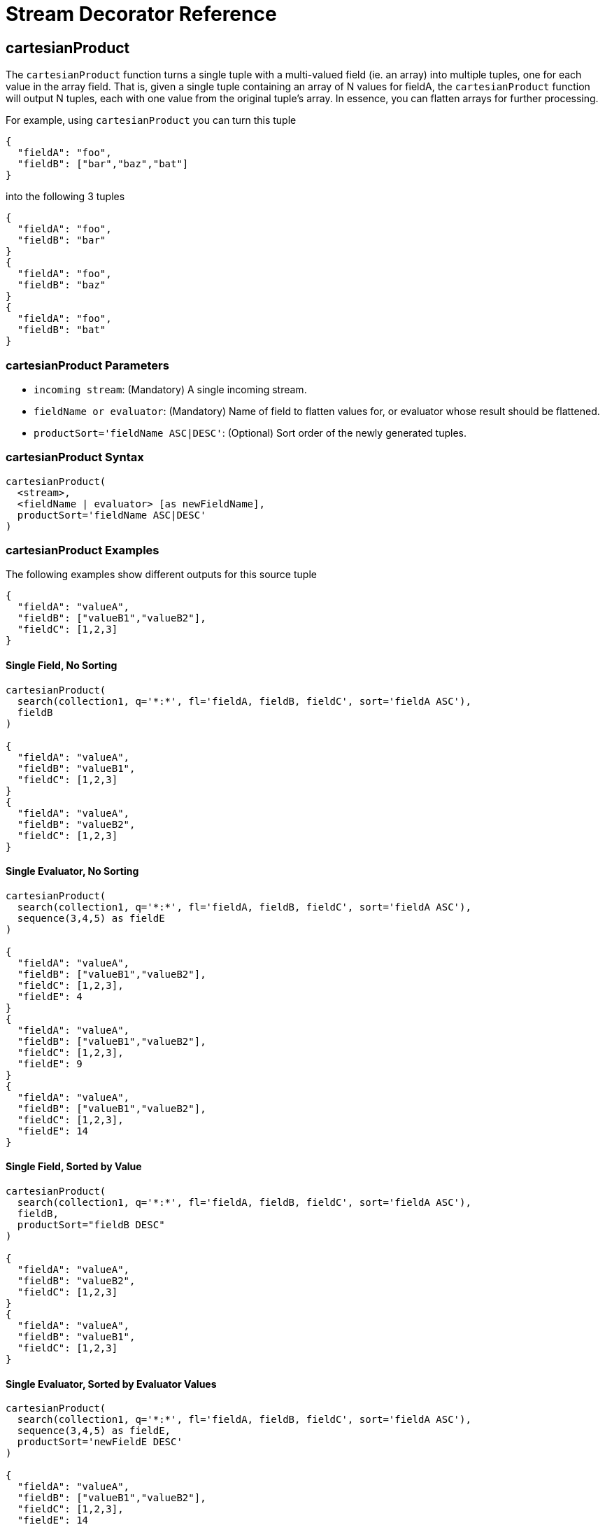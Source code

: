 = Stream Decorator Reference
:page-shortname: stream-decorator-reference
:page-permalink: stream-decorator-reference.html
:page-tocclass: right
:page-toclevels: 1
// Licensed to the Apache Software Foundation (ASF) under one
// or more contributor license agreements.  See the NOTICE file
// distributed with this work for additional information
// regarding copyright ownership.  The ASF licenses this file
// to you under the Apache License, Version 2.0 (the
// "License"); you may not use this file except in compliance
// with the License.  You may obtain a copy of the License at
//
//   http://www.apache.org/licenses/LICENSE-2.0
//
// Unless required by applicable law or agreed to in writing,
// software distributed under the License is distributed on an
// "AS IS" BASIS, WITHOUT WARRANTIES OR CONDITIONS OF ANY
// KIND, either express or implied.  See the License for the
// specific language governing permissions and limitations
// under the License.

== cartesianProduct

The `cartesianProduct` function turns a single tuple with a multi-valued field (ie. an array) into multiple tuples, one for each value in the array field. That is, given a single tuple containing an array of N values for fieldA, the `cartesianProduct` function will output N tuples, each with one value from the original tuple's array. In essence, you can flatten arrays for further processing.

For example, using `cartesianProduct` you can turn this tuple
[source,text]
----
{
  "fieldA": "foo",
  "fieldB": ["bar","baz","bat"]
}
----

into the following 3 tuples
[source,text]
----
{
  "fieldA": "foo",
  "fieldB": "bar"
}
{
  "fieldA": "foo",
  "fieldB": "baz"
}
{
  "fieldA": "foo",
  "fieldB": "bat"
}
----

=== cartesianProduct Parameters

* `incoming stream`: (Mandatory) A single incoming stream.
* `fieldName or evaluator`: (Mandatory) Name of field to flatten values for, or evaluator whose result should be flattened.
* `productSort='fieldName ASC|DESC'`: (Optional) Sort order of the newly generated tuples.

=== cartesianProduct Syntax

[source,text]
----
cartesianProduct(
  <stream>,
  <fieldName | evaluator> [as newFieldName],
  productSort='fieldName ASC|DESC'
)
----

=== cartesianProduct Examples

The following examples show different outputs for this source tuple

[source,text]
----
{
  "fieldA": "valueA",
  "fieldB": ["valueB1","valueB2"],
  "fieldC": [1,2,3]
}
----

==== Single Field, No Sorting

[source,text]
----
cartesianProduct(
  search(collection1, q='*:*', fl='fieldA, fieldB, fieldC', sort='fieldA ASC'),
  fieldB
)

{
  "fieldA": "valueA",
  "fieldB": "valueB1",
  "fieldC": [1,2,3]
}
{
  "fieldA": "valueA",
  "fieldB": "valueB2",
  "fieldC": [1,2,3]
}
----

==== Single Evaluator, No Sorting

[source,text]
----
cartesianProduct(
  search(collection1, q='*:*', fl='fieldA, fieldB, fieldC', sort='fieldA ASC'),
  sequence(3,4,5) as fieldE
)

{
  "fieldA": "valueA",
  "fieldB": ["valueB1","valueB2"],
  "fieldC": [1,2,3],
  "fieldE": 4
}
{
  "fieldA": "valueA",
  "fieldB": ["valueB1","valueB2"],
  "fieldC": [1,2,3],
  "fieldE": 9
}
{
  "fieldA": "valueA",
  "fieldB": ["valueB1","valueB2"],
  "fieldC": [1,2,3],
  "fieldE": 14
}
----

==== Single Field, Sorted by Value

[source,text]
----
cartesianProduct(
  search(collection1, q='*:*', fl='fieldA, fieldB, fieldC', sort='fieldA ASC'),
  fieldB,
  productSort="fieldB DESC"
)

{
  "fieldA": "valueA",
  "fieldB": "valueB2",
  "fieldC": [1,2,3]
}
{
  "fieldA": "valueA",
  "fieldB": "valueB1",
  "fieldC": [1,2,3]
}
----

==== Single Evaluator, Sorted by Evaluator Values

[source,text]
----
cartesianProduct(
  search(collection1, q='*:*', fl='fieldA, fieldB, fieldC', sort='fieldA ASC'),
  sequence(3,4,5) as fieldE,
  productSort='newFieldE DESC'
)

{
  "fieldA": "valueA",
  "fieldB": ["valueB1","valueB2"],
  "fieldC": [1,2,3],
  "fieldE": 14
}
{
  "fieldA": "valueA",
  "fieldB": ["valueB1","valueB2"],
  "fieldC": [1,2,3],
  "fieldE": 9
}
{
  "fieldA": "valueA",
  "fieldB": ["valueB1","valueB2"],
  "fieldC": [1,2,3],
  "fieldE": 4
}
----

==== Renamed Single Field, Sorted by Value

[source,text]
----
cartesianProduct(
  search(collection1, q='*:*', fl='fieldA, fieldB, fieldC', sort='fieldA ASC'),
  fieldB as newFieldB,
  productSort="fieldB DESC"
)

{
  "fieldA": "valueA",
  "fieldB": ["valueB1","valueB2"],
  "fieldC": [1,2,3]
  "newFieldB": "valueB2",
}
{
  "fieldA": "valueA",
  "fieldB": ["valueB1","valueB2"],
  "fieldC": [1,2,3]
  "newFieldB": "valueB1",
}
----

==== Multiple Fields, No Sorting

[source,text]
----
cartesianProduct(
  search(collection1, q='*:*', fl='fieldA, fieldB, fieldC', sort='fieldA ASC'),
  fieldB,
  fieldC
)

{
  "fieldA": "valueA",
  "fieldB": "valueB1",
  "fieldC": 1
}
{
  "fieldA": "valueA",
  "fieldB": "valueB1",
  "fieldC": 2
}
{
  "fieldA": "valueA",
  "fieldB": "valueB1",
  "fieldC": 3
}
{
  "fieldA": "valueA",
  "fieldB": "valueB2",
  "fieldC": 1
}
{
  "fieldA": "valueA",
  "fieldB": "valueB2",
  "fieldC": 2
}
{
  "fieldA": "valueA",
  "fieldB": "valueB2",
  "fieldC": 3
}
----

==== Multiple Fields, Sorted by Single Field

[source,text]
----
cartesianProduct(
  search(collection1, q='*:*', fl='fieldA, fieldB, fieldC', sort='fieldA ASC'),
  fieldB,
  fieldC,
  productSort="fieldC ASC"
)

{
  "fieldA": "valueA",
  "fieldB": "valueB1",
  "fieldC": 1
}
{
  "fieldA": "valueA",
  "fieldB": "valueB2",
  "fieldC": 1
}
{
  "fieldA": "valueA",
  "fieldB": "valueB1",
  "fieldC": 2
}
{
  "fieldA": "valueA",
  "fieldB": "valueB2",
  "fieldC": 2
}
{
  "fieldA": "valueA",
  "fieldB": "valueB1",
  "fieldC": 3
}
{
  "fieldA": "valueA",
  "fieldB": "valueB2",
  "fieldC": 3
}
----

==== Multiple Fields, Sorted by Multiple Fields

[source,text]
----
cartesianProduct(
  search(collection1, q='*:*', fl='fieldA, fieldB, fieldC', sort='fieldA ASC'),
  fieldB,
  fieldC,
  productSort="fieldC ASC, fieldB DESC"
)

{
  "fieldA": "valueA",
  "fieldB": "valueB2",
  "fieldC": 1
}
{
  "fieldA": "valueA",
  "fieldB": "valueB1",
  "fieldC": 1
}
{
  "fieldA": "valueA",
  "fieldB": "valueB2",
  "fieldC": 2
}
{
  "fieldA": "valueA",
  "fieldB": "valueB1",
  "fieldC": 2
}
{
  "fieldA": "valueA",
  "fieldB": "valueB2",
  "fieldC": 3
}
{
  "fieldA": "valueA",
  "fieldB": "valueB1",
  "fieldC": 3
}
----

==== Field and Evaluator, No Sorting

[source,text]
----
cartesianProduct(
  search(collection1, q='*:*', fl='fieldA, fieldB, fieldC', sort='fieldA ASC'),
  sequence(3,4,5) as fieldE,
  fieldB
)

{
  "fieldA": "valueA",
  "fieldB": valueB1,
  "fieldC": [1,2,3],
  "fieldE": 4
}
{
  "fieldA": "valueA",
  "fieldB": valueB2,
  "fieldC": [1,2,3],
  "fieldE": 4
}
{
  "fieldA": "valueA",
  "fieldB": valueB1,
  "fieldC": [1,2,3],
  "fieldE": 9
}
{
  "fieldA": "valueA",
  "fieldB": valueB2,
  "fieldC": [1,2,3],
  "fieldE": 9
}
{
  "fieldA": "valueA",
  "fieldB": valueB1,
  "fieldC": [1,2,3],
  "fieldE": 14
}
{
  "fieldA": "valueA",
  "fieldB": valueB2,
  "fieldC": [1,2,3],
  "fieldE": 14
}
----

As you can see in the examples above, the `cartesianProduct` function does support flattening tuples across multiple fields and/or evaluators.

== classify

The `classify` function classifies tuples using a logistic regression text classification model. It was designed specifically to work with models trained using the <<stream-source-reference.adoc#train,train function>>. The `classify` function uses the <<stream-source-reference.adoc#model,model function>> to retrieve a stored model and then scores a stream of tuples using the model. The tuples read by the classifier must contain a text field that can be used for classification. The classify function uses a Lucene analyzer to extract the features from the text so the model can be applied. By default the `classify` function looks for the analyzer using the name of text field in the tuple. If the Solr schema on the worker node does not contain this field, the analyzer can be looked up in another field by specifying the `analyzerField` parameter.

Each tuple that is classified is assigned two scores:

* probability_d* : A float between 0 and 1 which describes the probability that the tuple belongs to the class. This is useful in the classification use case.

* score_d* : The score of the document that has not be squashed between 0 and 1. The score may be positive or negative. The higher the score the better the document fits the class. This un-squashed score will be useful in query re-ranking and recommendation use cases. This score is particularly useful when multiple high ranking documents have a probability_d score of 1, which won't provide a meaningful ranking between documents.

=== classify Parameters

* `model expression`: (Mandatory) Retrieves the stored logistic regression model.
* `field`: (Mandatory) The field in the tuples to apply the classifier to. By default the analyzer for this field in the schema will be used extract the features.
* `analyzerField`: (Optional) Specifies a different field to find the analyzer from in the schema.

=== classify Syntax

[source,text]
----
classify(model(modelCollection,
             id="model1",
             cacheMillis=5000),
         search(contentCollection,
             q="id:(a b c)",
             fl="text_t, id",
             sort="id asc"),
             field="text_t")
----

In the example above the `classify expression` is retrieving the model using the `model` function. It is then classifying tuples returned by the `search` function. The `text_t` field is used for the text classification and the analyzer for the `text_t` field in the Solr schema is used to analyze the text and extract the features.

== commit

The `commit` function wraps a single stream (A) and given a collection and batch size will send commit messages to the collection when the batch size is fulfilled or the end of stream is reached. A commit stream is used most frequently with an update stream and as such the commit will take into account possible summary tuples coming from the update stream. All tuples coming into the commit stream will be returned out of the commit stream - no tuples will be dropped and no tuples will be added.

=== commit Parameters

* `collection`: The collection to send commit messages to (required)
* `batchSize`: The commit batch size, sends commit message when batch size is hit. If not provided (or provided as value 0) then a commit is only sent at the end of the incoming stream.
* `waitFlush`: The value passed directly to the commit handler (true/false, default: false)
* `waitSearcher`: The value passed directly to the commit handler (true/false, default: false)
* `softCommit`: The value passed directly to the commit handler (true/false, default: false)
* `StreamExpression for StreamA` (required)

=== commit Syntax

[source,text]
----
commit(
    destinationCollection,
    batchSize=2,
    update(
        destinationCollection,
        batchSize=5,
        search(collection1, q=*:*, fl="id,a_s,a_i,a_f,s_multi,i_multi", sort="a_f asc, a_i asc")
    )
)
----

== complement

The `complement` function wraps two streams (A and B) and emits tuples from A which do not exist in B. The tuples are emitted in the order in which they appear in stream A. Both streams must be sorted by the fields being used to determine equality (using the `on` parameter).

=== complement Parameters

* `StreamExpression for StreamA`
* `StreamExpression for StreamB`
* `on`: Fields to be used for checking equality of tuples between A and B. Can be of the format `on="fieldName"`, `on="fieldNameInLeft=fieldNameInRight"`, or `on="fieldName, otherFieldName=rightOtherFieldName"`.

=== complement Syntax

[source,text]
----
complement(
  search(collection1, q=a_s:(setA || setAB), fl="id,a_s,a_i", sort="a_i asc, a_s asc"),
  search(collection1, q=a_s:(setB || setAB), fl="id,a_s,a_i", sort="a_i asc"),
  on="a_i"
)

complement(
  search(collection1, q=a_s:(setA || setAB), fl="id,a_s,a_i", sort="a_i asc, a_s asc"),
  search(collection1, q=a_s:(setB || setAB), fl="id,a_s,a_i", sort="a_i asc, a_s asc"),
  on="a_i,a_s"
)
----

== daemon

The `daemon` function wraps another function and runs it at intervals using an internal thread. The `daemon` function can be used to provide both continuous push and pull streaming.

=== Continuous Push Streaming

With continuous push streaming the `daemon` function wraps another function and is then sent to the `/stream` handler for execution. The `/stream` handler recognizes the `daemon` function and keeps it resident in memory, so it can run its internal function at intervals.

In order to facilitate the pushing of tuples, the `daemon` function must wrap another stream decorator that pushes the tuples somewhere. One example of this is the `update` function, which wraps a stream and sends the tuples to another SolrCloud collection for indexing.

=== daemon Syntax

[source,text]
----
daemon(id="uniqueId",
       runInterval="1000",
       terminate="true",
       update(destinationCollection,
              batchSize=100,
              topic(checkpointCollection,
                    topicCollection,
                    q="topic query",
                    fl="id, title, abstract, text",
                    id="topicId",
                    initialCheckpoint=0)
               )
        )
----

The sample code above shows a `daemon` function wrapping an `update` function, which is wrapping a `topic` function. When this expression is sent to the `/stream` handler, the `/stream` hander sees the `daemon` function and keeps it in memory where it will run at intervals. In this particular example, the `daemon` function will run the `update` function every second. The `update` function is wrapping a <<stream-source-reference.adoc#topic,`topic` function>>, which will stream tuples that match the `topic` function query in batches. Each subsequent call to the topic will return the next batch of tuples for the topic. The `update` function will send all the tuples matching the topic to another collection to be indexed. The `terminate` parameter tells the daemon to terminate when the `topic` function stops sending tuples.

The effect of this is to push documents that match a specific query into another collection. Custom push functions can be plugged in that push documents out of Solr and into other systems, such as Kafka or an email system.

Push streaming can also be used for continuous background aggregation scenarios where aggregates are rolled up in the background at intervals and pushed to other Solr collections. Another use case is continuous background machine learning model optimization, where the optimized model is pushed to another Solr collection where it can be integrated into queries.

The `/stream` handler supports a small set commands for listing and controlling daemon functions:

[source,text]
----
http://localhost:8983/collection/stream?action=list
----

This command will provide a listing of the current daemon's running on the specific node along with there current state.

[source,text]
----
http://localhost:8983/collection/stream?action=stop&id=daemonId
----

This command will stop a specific daemon function but leave it resident in memory.

[source,text]
----
http://localhost:8983/collection/stream?action=start&id=daemonId
----

This command will start a specific daemon function that has been stopped.

[source,text]
----
http://localhost:8983/collection/stream?action=kill&id=daemonId
----

This command will stop a specific daemon function and remove it from memory.

=== Continuous Pull Streaming

The {solr-javadocs}/solr-solrj/org/apache/solr/client/solrj/io/stream/DaemonStream.html[DaemonStream] java class (part of the SolrJ libraries) can also be embedded in a java application to provide continuous pull streaming. Sample code:

[source,java]
----
StreamContext context = new StreamContext()
SolrClientCache cache = new SolrClientCache();
context.setSolrClientCache(cache);

Map topicQueryParams = new HashMap();
topicQueryParams.put("q","hello");  // The query for the topic
topicQueryparams.put("rows", "500"); // How many rows to fetch during each run
topicQueryparams.put("fl", "id", "title"); // The field list to return with the documents

TopicStream topicStream = new TopicStream(zkHost,        // Host address for the zookeeper service housing the collections
                                         "checkpoints",  // The collection to store the topic checkpoints
                                         "topicData",    // The collection to query for the topic records
                                         "topicId",      // The id of the topic
                                         -1,             // checkpoint every X tuples, if set -1 it will checkpoint after each run.
                                          topicQueryParams); // The query parameters for the TopicStream

DaemonStream daemonStream = new DaemonStream(topicStream,             // The underlying stream to run.
                                             "daemonId",              // The id of the daemon
                                             1000,                    // The interval at which to run the internal stream
                                             500);                    // The internal queue size for the daemon stream. Tuples will be placed in the queue
                                                                      // as they are read by the internal internal thread.
                                                                      // Calling read() on the daemon stream reads records from the internal queue.

daemonStream.setStreamContext(context);

daemonStream.open();

//Read until it's time to shutdown the DaemonStream. You can define the shutdown criteria.
while(!shutdown()) {
    Tuple tuple = daemonStream.read() // This will block until tuples become available from the underlying stream (TopicStream)
                                      // The EOF tuple (signaling the end of the stream) will never occur until the DaemonStream has been shutdown.
    //Do something with the tuples
}

// Shutdown the DaemonStream.
daemonStream.shutdown();

//Read the DaemonStream until the EOF Tuple is found.
//This allows the underlying stream to perform an orderly shutdown.

while(true) {
    Tuple tuple = daemonStream.read();
    if(tuple.EOF) {
        break;
    } else {
        //Do something with the tuples.
    }
}
//Finally close the stream
daemonStream.close();
----

== eval

The `eval` function allows for use cases where new streaming expressions are generated on the fly and then evaluated.
The `eval` function wraps a streaming expression and reads a single tuple from the underlying stream.
The `eval` function then retrieves a string Streaming Expressions from the `expr_s` field of the tuple.
The `eval` function then compiles the string Streaming Expression and emits the tuples.

=== eval Parameters

* `StreamExpression`: (Mandatory) The stream which provides the streaming expression to be evaluated.

=== eval Syntax

[source,text]
----
eval(expr)
----

In the example above the `eval` expression reads the first tuple from the underlying expression. It then compiles and
executes the string Streaming Expression in the epxr_s field.

== executor

The `executor` function wraps a stream source that contains streaming expressions, and executes the expressions in parallel. The `executor` function looks for the expression in the `expr_s` field in each tuple. The `executor` function has an internal thread pool that runs tasks that compile and run expressions in parallel on the same worker node. This function can also be parallelized across worker nodes by wrapping it in the <<parallel,`parallel`>> function to provide parallel execution of expressions across a cluster.

The `executor` function does not do anything specific with the output of the expressions that it runs. Therefore the expressions that are executed must contain the logic for pushing tuples to their destination. The <<update,update function>> can be included in the expression being executed to send the tuples to a SolrCloud collection for storage.

This model allows for asynchronous execution of jobs where the output is stored in a SolrCloud collection where it can be accessed as the job progresses.

=== executor Parameters

* `threads`: (Optional) The number of threads in the executors thread pool for executing expressions.
* `StreamExpression`: (Mandatory) The stream source which contains the Streaming Expressions to execute.

=== executor Syntax

[source,text]
----
daemon(id="myDaemon",
       terminate="true",
       executor(threads=10,
                topic(checkpointCollection
                      storedExpressions,
                      q="*:*",
                      fl="id, expr_s",
                      initialCheckPoint=0,
                      id="myTopic")))
----

In the example above a <<daemon,daemon>> wraps an executor, which wraps a <<stream-source-reference.adoc#topic,topic>> that is returning tuples with expressions to execute. When sent to the stream handler, the daemon will call the executor at intervals which will cause the executor to read from the topic and execute the expressions found in the `expr_s` field. The daemon will repeatedly call the executor until all the tuples that match the topic have been iterated, then it will terminate. This is the approach for executing batches of streaming expressions from a `topic` queue.

== fetch

The `fetch` function iterates a stream and fetches additional fields and adds them to the tuples. The `fetch` function fetches in batches to limit the number of calls back to Solr. Tuples streamed from the `fetch` function will contain the original fields and the additional fields that were fetched. The `fetch` function supports one-to-one fetches. Many-to-one fetches, where the stream source contains duplicate keys, will also work, but one-to-many fetches are currently not supported by this function.

=== fetch Parameters

* `Collection`: (Mandatory) The collection to fetch the fields from.
* `StreamExpression`: (Mandatory) The stream source for the fetch function.
* `fl`: (Mandatory) The fields to be fetched.
* `on`: Fields to be used for checking equality of tuples between stream source and fetched records. Formatted as `on="fieldNameInTuple=fieldNameInCollection"`.
* `batchSize`: (Optional) The batch fetch size.

=== fetch Syntax

[source,text]
----
fetch(addresses,
      search(people, q="*:*", fl="username, firstName, lastName", sort="username asc"),
      fl="streetAddress, city, state, country, zip",
      on="username=userId")
----

The example above fetches addresses for users by matching the username in the tuple with the userId field in the addresses collection.

== having

The `having` expression wraps a stream and applies a boolean operation to each tuple. It emits only tuples for which the boolean operation returns *true*.

=== having Parameters

* `StreamExpression`: (Mandatory) The stream source for the having function.
* `booleanEvaluator`: (Madatory) The following boolean operations are supported: `eq` (equals), `gt` (greater than), `lt` (less than), `gteq` (greater than or equal to), `lteq` (less than or equal to), `and`, `or`, `eor` (exclusive or), and `not`. Boolean evaluators can be nested with other evaluators to form complex boolean logic.

The comparison evaluators compare the value in a specific field with a value, whether a string, number, or boolean. For example: `eq(field1, 10)`, returns `true` if `field1` is equal to 10.

=== having Syntax

[source,text]
----
having(rollup(over=a_s,
              sum(a_i),
              search(collection1,
                     q=*:*,
                     fl="id,a_s,a_i,a_f",
                     sort="a_s asc")),
       and(gt(sum(a_i), 100), lt(sum(a_i), 110)))

----

In this example, the `having` expression iterates the aggregated tuples from the `rollup` expression and emits all tuples where the field `sum(a_i)` is greater then 100 and less then 110.

== leftOuterJoin

The `leftOuterJoin` function wraps two streams, Left and Right, and emits tuples from Left. If there is a tuple in Right equal (as defined by `on`) then the values in that tuple will be included in the emitted tuple. An equal tuple in Right *need not* exist for the Left tuple to be emitted. This supports one-to-one, one-to-many, many-to-one, and many-to-many left outer join scenarios. The tuples are emitted in the order in which they appear in the Left stream. Both streams must be sorted by the fields being used to determine equality (using the `on` parameter). If both tuples contain a field of the same name then the value from the Right stream will be used in the emitted tuple.

You can wrap the incoming streams with a `select` function to be specific about which field values are included in the emitted tuple.

=== leftOuterJoin Parameters

* `StreamExpression for StreamLeft`
* `StreamExpression for StreamRight`
* `on`: Fields to be used for checking equality of tuples between Left and Right. Can be of the format `on="fieldName"`, `on="fieldNameInLeft=fieldNameInRight"`, or `on="fieldName, otherFieldName=rightOtherFieldName"`.

=== leftOuterJoin Syntax

[source,text]
----
leftOuterJoin(
  search(people, q=*:*, fl="personId,name", sort="personId asc"),
  search(pets, q=type:cat, fl="personId,petName", sort="personId asc"),
  on="personId"
)

leftOuterJoin(
  search(people, q=*:*, fl="personId,name", sort="personId asc"),
  search(pets, q=type:cat, fl="ownerId,petName", sort="ownerId asc"),
  on="personId=ownerId"
)

leftOuterJoin(
  search(people, q=*:*, fl="personId,name", sort="personId asc"),
  select(
    search(pets, q=type:cat, fl="ownerId,name", sort="ownerId asc"),
    ownerId,
    name as petName
  ),
  on="personId=ownerId"
)
----

== hashJoin

The `hashJoin` function wraps two streams, Left and Right, and for every tuple in Left which exists in Right will emit a tuple containing the fields of both tuples. This supports one-to-one, one-to-many, many-to-one, and many-to-many inner join scenarios. The tuples are emitted in the order in which they appear in the Left stream. The order of the streams does not matter. If both tuples contain a field of the same name then the value from the Right stream will be used in the emitted tuple.

You can wrap the incoming streams with a `select` function to be specific about which field values are included in the emitted tuple.

The hashJoin function can be used when the tuples of Left and Right cannot be put in the same order. Because the tuples are out of order this stream functions by reading all values from the Right stream during the open operation and will store all tuples in memory. The result of this is a memory footprint equal to the size of the Right stream.

=== hashJoin Parameters

* `StreamExpression for StreamLeft`
* `hashed=StreamExpression for StreamRight`
* `on`: Fields to be used for checking equality of tuples between Left and Right. Can be of the format `on="fieldName"`, `on="fieldNameInLeft=fieldNameInRight"`, or `on="fieldName, otherFieldName=rightOtherFieldName"`.

=== hashJoin Syntax

[source,text]
----
hashJoin(
  search(people, q=*:*, fl="personId,name", sort="personId asc"),
  hashed=search(pets, q=type:cat, fl="personId,petName", sort="personId asc"),
  on="personId"
)

hashJoin(
  search(people, q=*:*, fl="personId,name", sort="personId asc"),
  hashed=search(pets, q=type:cat, fl="ownerId,petName", sort="ownerId asc"),
  on="personId=ownerId"
)

hashJoin(
  search(people, q=*:*, fl="personId,name", sort="personId asc"),
  hashed=select(
    search(pets, q=type:cat, fl="ownerId,name", sort="ownerId asc"),
    ownerId,
    name as petName
  ),
  on="personId=ownerId"
)
----

== innerJoin

Wraps two streams, Left and Right. For every tuple in Left which exists in Right a tuple containing the fields of both tuples will be emitted. This supports one-to-one, one-to-many, many-to-one, and many-to-many inner join scenarios. The tuples are emitted in the order in which they appear in the Left stream. Both streams must be sorted by the fields being used to determine equality (the 'on' parameter). If both tuples contain a field of the same name then the value from the Right stream will be used in the emitted tuple. You can wrap the incoming streams with a `select(...)` expression to be specific about which field values are included in the emitted tuple.

=== innerJoin Parameters

* `StreamExpression for StreamLeft`
* `StreamExpression for StreamRight`
* `on`: Fields to be used for checking equality of tuples between Left and Right. Can be of the format `on="fieldName"`, `on="fieldNameInLeft=fieldNameInRight"`, or `on="fieldName, otherFieldName=rightOtherFieldName"`.

=== innerJoin Syntax

[source,text]
----
innerJoin(
  search(people, q=*:*, fl="personId,name", sort="personId asc"),
  search(pets, q=type:cat, fl="personId,petName", sort="personId asc"),
  on="personId"
)

innerJoin(
  search(people, q=*:*, fl="personId,name", sort="personId asc"),
  search(pets, q=type:cat, fl="ownerId,petName", sort="ownerId asc"),
  on="personId=ownerId"
)

innerJoin(
  search(people, q=*:*, fl="personId,name", sort="personId asc"),
  select(
    search(pets, q=type:cat, fl="ownerId,name", sort="ownerId asc"),
    ownerId,
    name as petName
  ),
  on="personId=ownerId"
)
----

== intersect

The `intersect` function wraps two streams, A and B, and emits tuples from A which *DO* exist in B. The tuples are emitted in the order in which they appear in stream A. Both streams must be sorted by the fields being used to determine equality (the `on` parameter). Only tuples from A are emitted.

=== intersect Parameters

* `StreamExpression for StreamA`
* `StreamExpression for StreamB`
* `on`: Fields to be used for checking equality of tuples between A and B. Can be of the format `on="fieldName"`, `on="fieldNameInLeft=fieldNameInRight"`, or `on="fieldName, otherFieldName=rightOtherFieldName"`.

=== intersect Syntax

[source,text]
----
intersect(
  search(collection1, q=a_s:(setA || setAB), fl="id,a_s,a_i", sort="a_i asc, a_s asc"),
  search(collection1, q=a_s:(setB || setAB), fl="id,a_s,a_i", sort="a_i asc"),
  on="a_i"
)

intersect(
  search(collection1, q=a_s:(setA || setAB), fl="id,a_s,a_i", sort="a_i asc, a_s asc"),
  search(collection1, q=a_s:(setB || setAB), fl="id,a_s,a_i", sort="a_i asc, a_s asc"),
  on="a_i,a_s"
)
----

== merge

The `merge` function merges two or more streaming expressions and maintains the ordering of the underlying streams. Because the order is maintained, the sorts of the underlying streams must line up with the on parameter provided to the merge function.

=== merge Parameters

* `StreamExpression A`
* `StreamExpression B`
* `Optional StreamExpression C,D,....Z`
* `on`: Sort criteria for performing the merge. Of the form `fieldName order` where order is `asc` or `desc`. Multiple fields can be provided in the form `fieldA order, fieldB order`.

=== merge Syntax

[source,text]
----
# Merging two stream expressions together
merge(
      search(collection1,
             q="id:(0 3 4)",
             fl="id,a_s,a_i,a_f",
             sort="a_f asc"),
      search(collection1,
             q="id:(1)",
             fl="id,a_s,a_i,a_f",
             sort="a_f asc"),
      on="a_f asc")
----

[source,text]
----
# Merging four stream expressions together. Notice that while the sorts of each stream are not identical they are
# comparable. That is to say the first N fields in each stream's sort matches the N fields in the merge's on clause.
merge(
      search(collection1,
             q="id:(0 3 4)",
             fl="id,fieldA,fieldB,fieldC",
             sort="fieldA asc, fieldB desc"),
      search(collection1,
             q="id:(1)",
             fl="id,fieldA",
             sort="fieldA asc"),
      search(collection2,
             q="id:(10 11 13)",
             fl="id,fieldA,fieldC",
             sort="fieldA asc"),
      search(collection3,
             q="id:(987)",
             fl="id,fieldA,fieldC",
             sort="fieldA asc"),
      on="fieldA asc")
----

== null

The null expression is a useful utility function for understanding bottlenecks when performing parallel relational algebra (joins, intersections, rollups etc.). The null function reads all the tuples from an underlying stream and returns a single tuple with the count and processing time. Because the null stream adds minimal overhead of it's own, it can be used to isolate the performance of Solr's /export handler. If the /export handlers performance is not the bottleneck, then the bottleneck is likely occurring in the workers where the stream decorators are running.

The null expression can be wrapped by the parallel function and sent to worker nodes. In this scenario each worker will return one tuple with the count of tuples processed on the worker and the timing information for that worker. This gives valuable information such as:

1.  As more workers are added does the performance of the /export handler improve or not.
2.  Are tuples being evenly distributed across the workers, or is the hash partitioning sending more documents to a single worker.
3.  Are all workers processing data at the same speed, or is one of the workers the source of the bottleneck.

=== null Parameters

* `StreamExpression`: (Mandatory) The expression read by the null function.

=== null Syntax

[source,text]
----
 parallel(workerCollection,
          null(search(collection1, q=*:*, fl="id,a_s,a_i,a_f", sort="a_s desc", qt="/export", partitionKeys="a_s")),
          workers="20",
          zkHost="localhost:9983",
          sort="a_s desc")
----

The expression above shows a parallel function wrapping a null function. This will cause the null function to be run in parallel across 20 worker nodes. Each worker will return a single tuple with number of tuples processed and time it took to iterate the tuples.

== outerHashJoin

The `outerHashJoin` function wraps two streams, Left and Right, and emits tuples from Left. If there is a tuple in Right equal (as defined by the `on` parameter) then the values in that tuple will be included in the emitted tuple. An equal tuple in Right *need not* exist for the Left tuple to be emitted. This supports one-to-one, one-to-many, many-to-one, and many-to-many left outer join scenarios. The tuples are emitted in the order in which they appear in the Left stream. The order of the streams does not matter. If both tuples contain a field of the same name then the value from the Right stream will be used in the emitted tuple.

You can wrap the incoming streams with a `select` function to be specific about which field values are included in the emitted tuple.

The outerHashJoin stream can be used when the tuples of Left and Right cannot be put in the same order. Because the tuples are out of order, this stream functions by reading all values from the Right stream during the open operation and will store all tuples in memory. The result of this is a memory footprint equal to the size of the Right stream.

=== outerHashJoin Parameters

* `StreamExpression for StreamLeft`
* `hashed=StreamExpression for StreamRight`
* `on`: Fields to be used for checking equality of tuples between Left and Right. Can be of the format `on="fieldName"`, `on="fieldNameInLeft=fieldNameInRight"`, or `on="fieldName, otherFieldName=rightOtherFieldName"`.

=== outerHashJoin Syntax

[source,text]
----
outerHashJoin(
  search(people, q=*:*, fl="personId,name", sort="personId asc"),
  hashed=search(pets, q=type:cat, fl="personId,petName", sort="personId asc"),
  on="personId"
)

outerHashJoin(
  search(people, q=*:*, fl="personId,name", sort="personId asc"),
  hashed=search(pets, q=type:cat, fl="ownerId,petName", sort="ownerId asc"),
  on="personId=ownerId"
)

outerHashJoin(
  search(people, q=*:*, fl="personId,name", sort="personId asc"),
  hashed=select(
    search(pets, q=type:cat, fl="ownerId,name", sort="ownerId asc"),
    ownerId,
    name as petName
  ),
  on="personId=ownerId"
)
----

== parallel

The `parallel` function wraps a streaming expression and sends it to N worker nodes to be processed in parallel.

The parallel function requires that the `partitionKeys` parameter be provided to the underlying searches. The `partitionKeys` parameter will partition the search results (tuples) across the worker nodes. Tuples with the same values in the partitionKeys field will be shuffled to the same worker nodes.

The parallel function maintains the sort order of the tuples returned by the worker nodes, so the sort criteria of the parallel function must match up with the sort order of the tuples returned by the workers.

.Worker Collections
[TIP]
====
The worker nodes can be from the same collection as the data, or they can be a different collection entirely, even one that only exists for parallel streaming expressions. A worker collection can be any SolrCloud collection that has the `/stream` handler configured. Unlike normal SolrCloud collections, worker collections don't have to hold any data. Worker collections can be empty collections that exist only to execute streaming expressions.
====

=== parallel Parameters

* `collection`: Name of the worker collection to send the StreamExpression to.
* `StreamExpression`: Expression to send to the worker collection.
* `workers`: Number of workers in the worker collection to send the expression to.
* `zkHost`: (Optional) The ZooKeeper connect string where the worker collection resides.
* `sort`: The sort criteria for ordering tuples returned by the worker nodes.

=== parallel Syntax

[source,text]
----
 parallel(workerCollection,
          reduce(search(collection1, q=*:*, fl="id,a_s,a_i,a_f", sort="a_s desc", partitionKeys="a_s"),
                 by="a_s",
                 group(sort="a_f desc", n="4")),
          workers="20",
          zkHost="localhost:9983",
          sort="a_s desc")
----

The expression above shows a `parallel` function wrapping a `reduce` function. This will cause the `reduce` function to be run in parallel across 20 worker nodes.

== priority

The `priority` function is a simple priority scheduler for the <<executor>> function. The `executor` function doesn't directly have a concept of task prioritization; instead it simply executes tasks in the order that they are read from it's underlying stream. The `priority` function provides the ability to schedule a higher priority task ahead of lower priority tasks that were submitted earlier.

The `priority` function wraps two <<stream-source-reference.adoc#topic,topics>> that are both emitting tuples that contain streaming expressions to execute. The first topic is considered the higher priority task queue.

Each time the `priority` function is called, it checks the higher priority task queue to see if there are any tasks to execute. If tasks are waiting in the higher priority queue then the priority function will emit the higher priority tasks. If there are no high priority tasks to run, the lower priority queue tasks are emitted.

The `priority` function will only emit a batch of tasks from one of the queues each time it is called. This ensures that no lower priority tasks are executed until the higher priority queue has no tasks to run.

=== priority Parameters

* `topic expression`: (Mandatory) the high priority task queue
* `topic expression`: (Mandatory) the lower priority task queue

=== priority Syntax

[source,text]
----
daemon(id="myDaemon",
       executor(threads=10,
                priority(topic(checkpointCollection, storedExpressions, q="priority:high", fl="id, expr_s", initialCheckPoint=0,id="highPriorityTasks"),
                         topic(checkpointCollection, storedExpressions, q="priority:low", fl="id, expr_s", initialCheckPoint=0,id="lowPriorityTasks"))))
----

In the example above the `daemon` function is calling the executor iteratively. Each time it's called, the `executor` function will execute the tasks emitted by the `priority` function. The `priority` function wraps two topics. The first topic is the higher priority task queue, the second topics is the lower priority topic.

== reduce

The `reduce` function wraps an internal stream and groups tuples by common fields.

Each tuple group is operated on as a single block by a pluggable reduce operation. The group operation provided with Solr implements distributed grouping functionality. The group operation also serves as an example reduce operation that can be referred to when building custom reduce operations.

[IMPORTANT]
====
The reduce function relies on the sort order of the underlying stream. Accordingly the sort order of the underlying stream must be aligned with the group by field.
====

=== reduce Parameters

* `StreamExpression`: (Mandatory)
* `by`: (Mandatory) A comma separated list of fields to group by.
* `Reduce Operation`: (Mandatory)

=== reduce Syntax

[source,text]
----
reduce(search(collection1, q=*:*, fl="id,a_s,a_i,a_f", sort="a_s asc, a_f asc"),
       by="a_s",
       group(sort="a_f desc", n="4")
)
----

== rollup

The `rollup` function wraps another stream function and rolls up aggregates over bucket fields. The rollup function relies on the sort order of the underlying stream to rollup aggregates one grouping at a time. Accordingly, the sort order of the underlying stream must match the fields in the `over` parameter of the rollup function.

The rollup function also needs to process entire result sets in order to perform its aggregations. When the underlying stream is the `search` function, the `/export` handler can be used to provide full sorted result sets to the rollup function. This sorted approach allows the rollup function to perform aggregations over very high cardinality fields. The disadvantage of this approach is that the tuples must be sorted and streamed across the network to a worker node to be aggregated. For faster aggregation over low to moderate cardinality fields, the `facet` function can be used.

=== rollup Parameters

* `StreamExpression` (Mandatory)
* `over`: (Mandatory) A list of fields to group by.
* `metrics`: (Mandatory) The list of metrics to compute. Currently supported metrics are `sum(col)`, `avg(col)`, `min(col)`, `max(col)`, `count(*)`.

=== rollup Syntax

[source,text]
----
rollup(
   search(collection1, q=*:*, fl="a_s,a_i,a_f", qt="/export", sort="a_s asc"),
   over="a_s",
   sum(a_i),
   sum(a_f),
   min(a_i),
   min(a_f),
   max(a_i),
   max(a_f),
   avg(a_i),
   avg(a_f),
   count(*)
)
----

The example about shows the rollup function wrapping the search function. Notice that search function is using the `/export` handler to provide the entire result set to the rollup stream. Also notice that the search function's *sort param* matches up with the rollup's `over` parameter. This allows the rollup function to rollup the over the `a_s` field, one group at a time.

== scoreNodes

See section in <<graph-traversal.adoc#using-the-scorenodes-function-to-make-a-recommendation,graph traversal>>.

== select

The `select` function wraps a streaming expression and outputs tuples containing a subset or modified set of fields from the incoming tuples. The list of fields included in the output tuple can contain aliases to effectively rename fields. The `select` stream supports both operations and evaluators. One can provide a list of operations and evaluators to perform on any fields, such as `replace, add, if`, etc....

=== select Parameters

* `StreamExpression`
* `fieldName`: name of field to include in the output tuple (can include multiple of these), such as `outputTuple[fieldName] = inputTuple[fieldName]`
* `fieldName as aliasFieldName`: aliased field name to include in the output tuple (can include multiple of these), such as `outputTuple[aliasFieldName] = incomingTuple[fieldName]`
* `replace(fieldName, value, withValue=replacementValue)`: if `incomingTuple[fieldName] == value` then `outgoingTuple[fieldName]` will be set to `replacementValue`. `value` can be the string "null" to replace a null value with some other value.
* `replace(fieldName, value, withField=otherFieldName)`: if `incomingTuple[fieldName] == value` then `outgoingTuple[fieldName]` will be set to the value of `incomingTuple[otherFieldName]`. `value` can be the string "null" to replace a null value with some other value.

=== select Syntax

[source,text]
----
// output tuples with fields teamName, wins, losses, and winPercentages where a null value for wins or losses is translated to the value of 0
select(
  search(collection1, fl="id,teamName_s,wins,losses", q="*:*", sort="id asc"),
  teamName_s as teamName,
  wins,
  losses,
  replace(wins,null,withValue=0),
  replace(losses,null,withValue=0),
  if(eq(0,wins), 0, div(add(wins,losses), wins)) as winPercentage
)
----

== sort

The `sort` function wraps a streaming expression and re-orders the tuples. The sort function emits all incoming tuples in the new sort order. The sort function reads all tuples from the incoming stream, re-orders them using an algorithm with `O(nlog(n))` performance characteristics, where n is the total number of tuples in the incoming stream, and then outputs the tuples in the new sort order. Because all tuples are read into memory, the memory consumption of this function grows linearly with the number of tuples in the incoming stream.

=== sort Parameters

* `StreamExpression`
* `by`: Sort criteria for re-ordering the tuples

=== sort Syntax

The expression below finds dog owners and orders the results by owner and pet name. Notice that it uses an efficient innerJoin by first ordering by the person/owner id and then re-orders the final output by the owner and pet names.

[source,text]
----
sort(
  innerJoin(
    search(people, q=*:*, fl="id,name", sort="id asc"),
    search(pets, q=type:dog, fl="owner,petName", sort="owner asc"),
    on="id=owner"
  ),
  by="name asc, petName asc"
)
----

== top

The `top` function wraps a streaming expression and re-orders the tuples. The top function emits only the top N tuples in the new sort order. The top function re-orders the underlying stream so the sort criteria *does not* have to match up with the underlying stream.

=== top Parameters

* `n`: Number of top tuples to return.
* `StreamExpression`
* `sort`: Sort criteria for selecting the top N tuples.

=== top Syntax

The expression below finds the top 3 results of the underlying search. Notice that it reverses the sort order. The top function re-orders the results of the underlying stream.

[source,text]
----
top(n=3,
     search(collection1,
            q="*:*",
            qt="/export",
            fl="id,a_s,a_i,a_f",
            sort="a_f desc, a_i desc"),
      sort="a_f asc, a_i asc")
----

== unique

The `unique` function wraps a streaming expression and emits a unique stream of tuples based on the `over` parameter. The unique function relies on the sort order of the underlying stream. The `over` parameter must match up with the sort order of the underlying stream.

The unique function implements a non-co-located unique algorithm. This means that records with the same unique `over` field do not need to be co-located on the same shard. When executed in the parallel, the `partitionKeys` parameter must be the same as the unique `over` field so that records with the same keys will be shuffled to the same worker.

=== unique Parameters

* `StreamExpression`
* `over`: The unique criteria.

=== unique Syntax

[source,text]
----
unique(
  search(collection1,
         q="*:*",
         qt="/export",
         fl="id,a_s,a_i,a_f",
         sort="a_f asc, a_i asc"),
  over="a_f")
----

== update

The `update` function wraps another functions and sends the tuples to a SolrCloud collection for indexing.

=== update Parameters

* `destinationCollection`: (Mandatory) The collection where the tuples will indexed.
* `batchSize`: (Mandatory) The indexing batch size.
* `StreamExpression`: (Mandatory)

=== update Syntax

[source,text]
----
 update(destinationCollection,
        batchSize=500,
        search(collection1,
               q=*:*,
               fl="id,a_s,a_i,a_f,s_multi,i_multi",
               sort="a_f asc, a_i asc"))

----

The example above sends the tuples returned by the `search` function to the `destinationCollection` to be indexed.
